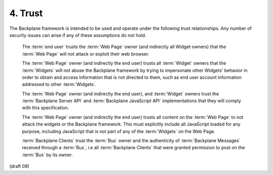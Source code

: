 4.  Trust
========================

The Backplane framework is intended to be used and operate 
under the following trust relationships. 
Any number of security issues can arise if any of these assumptions do not hold.

    The :term:`end user` trusts the :term:`Web Page` owner 
    (and indirectly all Widget owners) that the :term:`Web Page` will not attack or exploit their web browser.

    The :term:`Web Page` owner (and indirectly the end user) trusts all :term:`Widget` owners 
    that the :term:`Widgets` will not abuse the Backplane framework 
    by trying to impersonate other Widgets' behavior 
    in order to obtain and access information that is not directed to them, 
    such as end user account information addressed to other :term:`Widgets`.

    The :term:`Web Page` owner (and indirectly the end user), 
    and :term:`Widget` owners trust the :term:`Backplane Server API` 
    and :term:`Backplane JavaScript API` implementations that they will comply with this specification.

    The :term:`Web Page` owner (and indirectly the end user) trusts all content on the :term:`Web Page` 
    to not attack the widgets or the Backplane framework. 
    This must explicitly include all JavaScript loaded for any purpose, 
    including JavaScript that is not part of any of the :term:`Widgets` on the Web Page.

    :term:`Backplane Clients` trust the :term:`Bus` owner 
    and the authenticity of :term:`Backplane Messages` received through a :term:`Bus`, 
    i.e all :term:`Backplane Clients` that were granted permission to post on the :term:`Bus` by its owner.


(draft 08)
